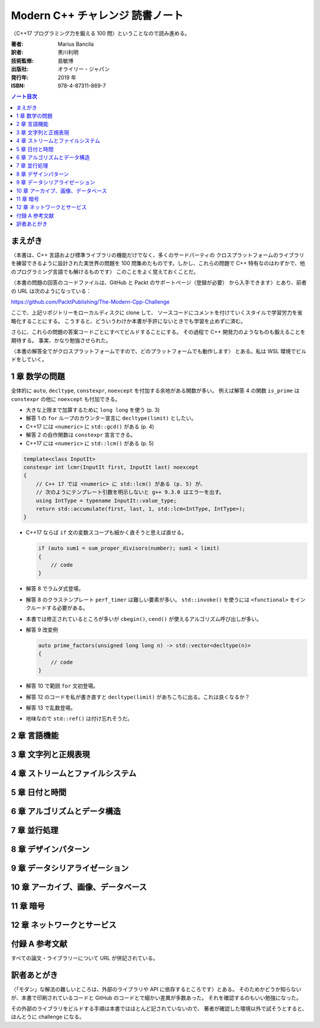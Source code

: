 ======================================================================
Modern C++ チャレンジ 読書ノート
======================================================================

〈C++17 プログラミング力を鍛える 100 問〉ということなので読み進める。

:著者: Marius Bancila
:訳者: 黒川利明
:技術監修: 島敏博
:出版社: オライリー・ジャパン
:発行年: 2019 年
:ISBN: 978-4-87311-869-7

.. contents:: ノート目次

まえがき
======================================================================

〈本書は、C++ 言語および標準ライブラリの機能だけでなく、多くのサードパーティの
クロスプラットフォームのライブラリを練習できるように設計された実世界の問題を
100 問集めたものです。しかし、これらの問題で C++ 特有なのはわずかで、他のプログラミング言語でも解けるものです〉
このことをよく覚えておくことだ。

〈本書の問題の回答のコードファイルは、GitHub と Packt のサポートページ（登録が必要）
から入手できます〉とあり、前者の URL は次のようになっている：

https://github.com/PacktPublishing/The-Modern-Cpp-Challenge

ここで、上記リポジトリーをローカルディスクに clone して、
ソースコードにコメントを付けていくスタイルで学習労力を省略化することにする。
こうすると、どういうわけか本書が手許にないときでも学習を止めずに済む。

さらに、これらの問題の答案コードごとにすべてビルドすることにする。
その過程で C++ 開発力のようなものも鍛えることを期待する。
事実、かなり勉強させられた。

〈本書の解答全てがクロスプラットフォームですので、どのプラットフォームでも動作します〉
とある。私は WSL 環境でビルドをしていく。

1 章 数学の問題
======================================================================

全体的に ``auto``, ``decltype``, ``constexpr``, ``noexcept`` を付加する余地がある関数が多い。
例えば解答 4 の関数 ``is_prime`` は ``constexpr`` の他に ``noexcept`` も付加できる。

* 大きな上限まで加算するために ``long long`` を使う (p. 3)
* 解答 1 の ``for`` ループのカウンター宣言に ``decltype(limit)`` としたい。
* C++17 には ``<numeric>`` に ``std::gcd()`` がある (p. 4)
* 解答 2 の自作関数は ``constexpr`` 宣言できる。
* C++17 には ``<numeric>`` に ``std::lcm()`` がある (p. 5)

.. code:: c++

   template<class InputIt>
   constexpr int lcmr(InputIt first, InputIt last) noexcept
   {
       // C++ 17 では <numeric> に std::lcm() がある (p. 5) が、
       // 次のようにテンプレート引数を明示しないと g++ 9.3.0 はエラーを出す。
       using IntType = typename InputIt::value_type;
       return std::accumulate(first, last, 1, std::lcm<IntType, IntType>);
   }

* C++17 ならば ``if`` 文の変数スコープも細かく直そうと思えば直せる。

  .. code:: c++

     if (auto sum1 = sum_proper_divisors(number); sum1 < limit)
     {
         // code
     }

* 解答 8 でラムダ式登場。
* 解答 8 のクラステンプレート ``perf_timer`` は難しい要素が多い。
  ``std::invoke()`` を使うには ``<functional>`` をインクルードする必要がある。
* 本書では修正されているところが多いが ``cbegin()``, ``cend()`` が使えるアルゴリズム呼び出しが多い。
* 解答 9 改変例

  .. code:: c++

     auto prime_factors(unsigned long long n) -> std::vector<decltype(n)>
     {
         // code
     }

* 解答 10 で範囲 ``for`` 文初登場。
* 解答 12 のコードを私が書き直すと ``decltype(limit)`` があちこちに出る。これは良くなるか？
* 解答 13 で乱数登場。
* 地味なので ``std::ref()`` は付け忘れそうだ。

2 章 言語機能
======================================================================

3 章 文字列と正規表現
======================================================================

4 章 ストリームとファイルシステム
======================================================================

5 章 日付と時間
======================================================================

6 章 アルゴリズムとデータ構造
======================================================================

7 章 並行処理
======================================================================

8 章 デザインパターン
======================================================================

9 章 データシリアライゼーション
======================================================================

10 章 アーカイブ、画像、データベース
======================================================================

11 章 暗号
======================================================================

12 章 ネットワークとサービス
======================================================================

付録 A 参考文献
======================================================================

すべての論文・ライブラリーについて URL が併記されている。

訳者あとがき
======================================================================

〈「モダン」な解法の難しいところは、外部のライブラリや API に依存するところです〉とある。
そのためかどうか知らないが、本書で印刷されているコードと GitHub のコードとで細かい差異が多数あった。
それを確認するのもいい勉強になった。

その外部のライブラリをビルドする手順は本書ではほとんど記されていないので、
著者が確認した環境以外で試そうとすると、ほんとうに challenge になる。

